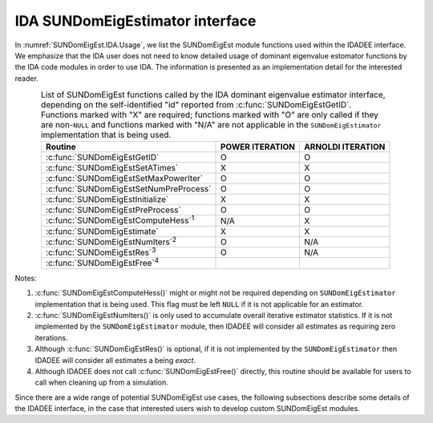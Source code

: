 .. ----------------------------------------------------------------
   Programmer(s): Mustafa Aggul @ SMU
   ----------------------------------------------------------------
   SUNDIALS Copyright Start
   Copyright (c) 2002-2025, Lawrence Livermore National Security
   and Southern Methodist University.
   All rights reserved.

   See the top-level LICENSE and NOTICE files for details.

   SPDX-License-Identifier: BSD-3-Clause
   SUNDIALS Copyright End
   ----------------------------------------------------------------

.. _SUNDomEigEst.IDA:

IDA SUNDomEigEstimator interface
==============================================

In :numref:`SUNDomEigEst.IDA.Usage`, we list the SUNDomEigEst module functions used
within the IDADEE interface.  We emphasize that the IDA user does not need to know
detailed usage of dominant eigenvalue estomator functions by the IDA code modules
in order to use IDA. The information is presented as an implementation detail for
the interested reader.

.. _SUNDomEigEst.IDA.Usage:
.. table:: List of SUNDomEigEst functions called by the IDA dominant eigenvalue
           estimator interface, depending on the self-identified "id" reported from
           :c:func:`SUNDomEigEstGetID`.  Functions marked with "X" are required;
           functions marked with "O" are only called if they are non-``NULL`` and
           functions marked with "N/A" are not applicable in the ``SUNDomEigEstimator``
           implementation that is being used.
   :align: center

   +----------------------------------------------------+---------------------+---------------------+
   | Routine                                            |   POWER ITERATION   |  ARNOLDI ITERATION  |
   |                                                    |                     |                     |
   +====================================================+=====================+=====================+
   | :c:func:`SUNDomEigEstGetID`                        |          O          |          O          |
   +----------------------------------------------------+---------------------+---------------------+
   | :c:func:`SUNDomEigEstSetATimes`                    |          X          |          X          |
   +----------------------------------------------------+---------------------+---------------------+
   | :c:func:`SUNDomEigEstSetMaxPowerIter`              |          O          |          O          |
   +----------------------------------------------------+---------------------+---------------------+
   | :c:func:`SUNDomEigEstSetNumPreProcess`             |          O          |          O          |
   +----------------------------------------------------+---------------------+---------------------+
   | :c:func:`SUNDomEigEstInitialize`                   |          X          |          X          |
   +----------------------------------------------------+---------------------+---------------------+
   | :c:func:`SUNDomEigEstPreProcess`                   |          O          |          O          |
   +----------------------------------------------------+---------------------+---------------------+
   | :c:func:`SUNDomEigEstComputeHess`\ :sup:`1`        |         N/A         |          X          |
   +----------------------------------------------------+---------------------+---------------------+
   | :c:func:`SUNDomEigEstimate`                        |          X          |          X          |
   +----------------------------------------------------+---------------------+---------------------+
   | :c:func:`SUNDomEigEstNumIters`\ :sup:`2`           |          O          |         N/A         |
   +----------------------------------------------------+---------------------+---------------------+
   | :c:func:`SUNDomEigEstRes`\ :sup:`3`                |          O          |         N/A         |
   +----------------------------------------------------+---------------------+---------------------+
   | :c:func:`SUNDomEigEstFree`\ :sup:`4`               |                     |                     |
   +----------------------------------------------------+---------------------+---------------------+


Notes:

1. :c:func:`SUNDomEigEstComputeHess()` might or might not be required depending on
   ``SUNDomEigEstimator`` implementation that is being used. This flag must be left
   ``NULL`` if it is not applicable for an estimator.

2. :c:func:`SUNDomEigEstNumIters()` is only used to accumulate overall
   iterative estimator statistics.  If it is not implemented by
   the ``SUNDomEigEstimator`` module, then IDADEE will consider all
   estimates as requiring zero iterations.

3. Although :c:func:`SUNDomEigEstRes()` is optional, if it is not
   implemented by the ``SUNDomEigEstimator`` then IDADEE will consider all
   estimates a being *exact*.

4. Although IDADEE does not call :c:func:`SUNDomEigEstFree()`
   directly, this routine should be available for users to call when
   cleaning up from a simulation.

Since there are a wide range of potential SUNDomEigEst use cases, the following
subsections describe some details of the IDADEE interface, in the case that
interested users wish to develop custom SUNDomEigEst modules.
